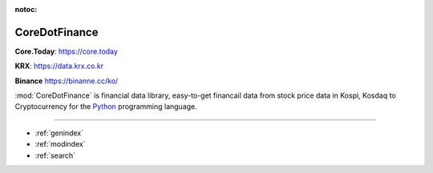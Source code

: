 :notoc:

CoreDotFinance
===============

**Core.Today**: `https://core.today <https://core.today>`__

**KRX**: `https://data.krx.co.kr <https://data.krx.co.kr>`__

**Binance** `https://binanne.cc/ko/ <https://binanne.cc/ko/>`__

:mod:`CoreDotFinance` is financial data library, easy-to-get financail data from
stock price data in Kospi, Kosdaq to Cryptocurrency for the `Python  <https://www.python.org/>`__
programming language.

.. panels::
   :card: + intro-card text-center

   ---
   :img-top: _static/krx.png

   **KRX**

   Do you want to get financial data from *KRX*? Check out the *KRX* guides.
   They give you a lot of easy-to-use financial data
   coming from `data.krx.co.kr <https://data.krx.co.kr>`__

   +++

   .. link-button:: krx
            :type: ref
            :text: To KRX guides
            :classes: bot-block btn-outline-primary

   ---
   :img-top: _static/binance.svg

   **Crypto Currency**


   Crypto Currency! The rising star in financial market.
   Comming soon

   +++

   .. link-button:: crypto
            :type: ref
            :text: To binance guides
            :classes: bot-block btn-outline-primary

==================

* :ref:`genindex`
* :ref:`modindex`
* :ref:`search`
